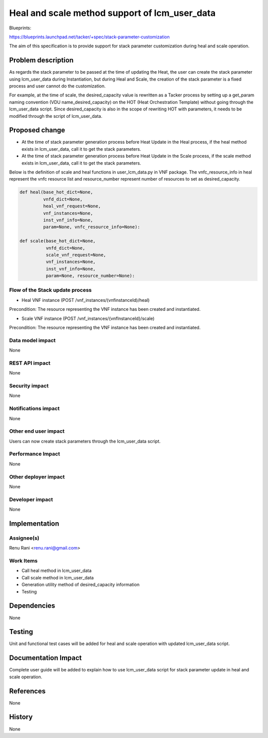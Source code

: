 ..
 This work is licensed under a Creative Commons Attribution 3.0 Unported
 License.
 http://creativecommons.org/licenses/by/3.0/legalcode


==============================================
Heal and scale method support of lcm_user_data
==============================================

Blueprints:

https://blueprints.launchpad.net/tacker/+spec/stack-parameter-customization

The aim of this specification is to provide support for stack parameter
customization during heal and scale operation.


Problem description
===================

As regards the stack parameter to be passed at the time of updating
the Heat, the user can create the stack parameter using lcm_user_data
during Instantiation, but during Heal and Scale, the creation of the
stack parameter is a fixed process and user cannot do the customization.

For example, at the time of scale, the desired_capacity value is
rewritten as a Tacker process by setting up a get_param naming convention
(VDU name_desired_capacity) on the HOT (Heat Orchestration Template)
without going through the lcm_user_data script. Since desired_capacity
is also in the scope of rewriting HOT with parameters, it needs to be
modified through the script of lcm_user_data.


Proposed change
===============

* At the time of stack parameter generation process before Heat Update in the Heal process, if the heal method exists in lcm_user_data, call it to get the stack parameters.
* At the time of stack parameter generation process before Heat Update in the Scale process, if the scale method exists in lcm_user_data, call it to get the stack parameters.

Below is the definition of scale and heal functions in user_lcm_data.py in VNF package.
The vnfc_resource_info in heal represent the vnfc resource list and resource_number represent number of resources to set as desired_capacity.

.. code-block:: python

   def heal(base_hot_dict=None,
            vnfd_dict=None,
            heal_vnf_request=None,
            vnf_instances=None,
            inst_vnf_info=None,
            param=None, vnfc_resource_info=None):

   def scale(base_hot_dict=None,
             vnfd_dict=None,
             scale_vnf_request=None,
             vnf_instances=None,
             inst_vnf_info=None,
             param=None, resource_number=None):

Flow of the Stack update process
--------------------------------

* Heal VNF instance (POST /vnf_instances/(vnfinstanceId)/heal)

.. seqdiag::

  seqdiag {
    Client -> WSGIMiddleware [label = "1. HEAL VNF"];
    WSGIMiddleware -->> WSGIMiddleware [label = "request validation"];
    Client <-- WSGIMiddleware [label = "202 Accepted"];
    WSGIMiddleware -> TackerConductor [label = "Trigger asynchronous task"];
    TackerConductor --> VnfLcmDriver [label = "heal_vnf(vnf_instance, heal_vnf_request)"];
    VnfLcmDriver --> OpenstackDriver [note = "Determine the following:\n 1. If UserData Class is specified in Instantiate.\n 2. heal exists in the specified class.\n 3. If heal does not exist in the UserData Class, do existing process."];
    OpenstackDriver --> OpenstackDriver [note = "Execute heal of UserData Class based on the HOT info,\n VNFD info, Stack parameter info and VNF info, \n and create Parameter"]
    OpenstackDriver --> Heat [label = "2. Mark resource unhealthy"];
    OpenstackDriver <-- Heat;
    OpenstackDriver --> Heat [label = "3. update stack"];
    OpenstackDriver <-- Heat [label = "stack updated"];
    VnfLcmDriver <-- OpenstackDriver;
    VnfLcmDriver --> OpenstackDriver [label = "post_heal_vnf(vnf_instance, vim_connection_info,heal_vnf_request)"];
    OpenstackDriver --> Heat [label = "4. get updated resource data"];
    OpenstackDriver <-- Heat [label = "resources"];
    VnfLcmDriver <-- OpenstackDriver;
    VnfLcmDriver -->> VnfLcmDriver [label = "5. update DB"];
    TackerConductor <-- VnfLcmDriver [label = "request successfully completed"];

  }


Precondition: The resource representing the VNF instance has been created and instantiated.


* Scale VNF instance (POST /vnf_instances/{vnfInstanceId}/scale)


.. seqdiag::

  seqdiag {
    Client -> WSGIMiddleware [label = "1. Scale VNF"];
    WSGIMiddleware -->> WSGIMiddleware [label = "request validation"];
    Client <-- WSGIMiddleware [label = "202 Accepted"];
    WSGIMiddleware -> TackerConductor [label = "Trigger asynchronous task"];
    TackerConductor --> VnfLcmDriver [label = "scale_vnf(vnf_instance, scale_vnf_request)"];
    VnfLcmDriver --> OpenstackDriver [note = "Determine the following:\n 1. If UserData Class is specified in Instantiate.\n 2. Scale exists in the specified class.\n 3. If Scale does not exist in the UserData Class, do existing process."];
    OpenstackDriver --> OpenstackDriver [note = "Execute heal of UserData Class based on the HOT info,\n VNFD info, Stack parameter info and VNF info, \n and create Parameter"]
    OpenstackDriver --> Heat [label = "2. update stack"];
    OpenstackDriver <-- Heat [label = "stack updated"];
    VnfLcmDriver <-- OpenstackDriver;
    VnfLcmDriver --> OpenstackDriver [label = "post_scale_vnf(vnf_instance, vim_connection_info,scale_vnf_request)"];
    OpenstackDriver --> Heat [label = "3. get updated resource data"];
    OpenstackDriver <-- Heat [label = "resources"];
    VnfLcmDriver <-- OpenstackDriver;
    VnfLcmDriver -->> VnfLcmDriver [label = "5. update DB"];
    TackerConductor <-- VnfLcmDriver [label = "request successfully completed"];

   }

Precondition: The resource representing the VNF instance has been created and instantiated.

Data model impact
-----------------
None


REST API impact
---------------
None


Security impact
---------------

None

Notifications impact
--------------------

None

Other end user impact
---------------------

Users can now create stack parameters through the lcm_user_data script.

Performance Impact
------------------

None

Other deployer impact
---------------------

None

Developer impact
----------------

None

Implementation
==============

Assignee(s)
-----------

Renu Rani <renu.rani@gmail.com>

Work Items
----------
* Call heal method in lcm_user_data
* Call scale method in lcm_user_data
* Generation utility method of desired_capacity information
* Testing

Dependencies
============

None

Testing
=======

Unit and functional test cases will be added for heal and scale operation
with updated lcm_user_data script.

Documentation Impact
====================

Complete user guide will be added to explain how to use lcm_user_data script
for stack parameter update in heal and scale operation.

References
==========

None

History
=======

None
